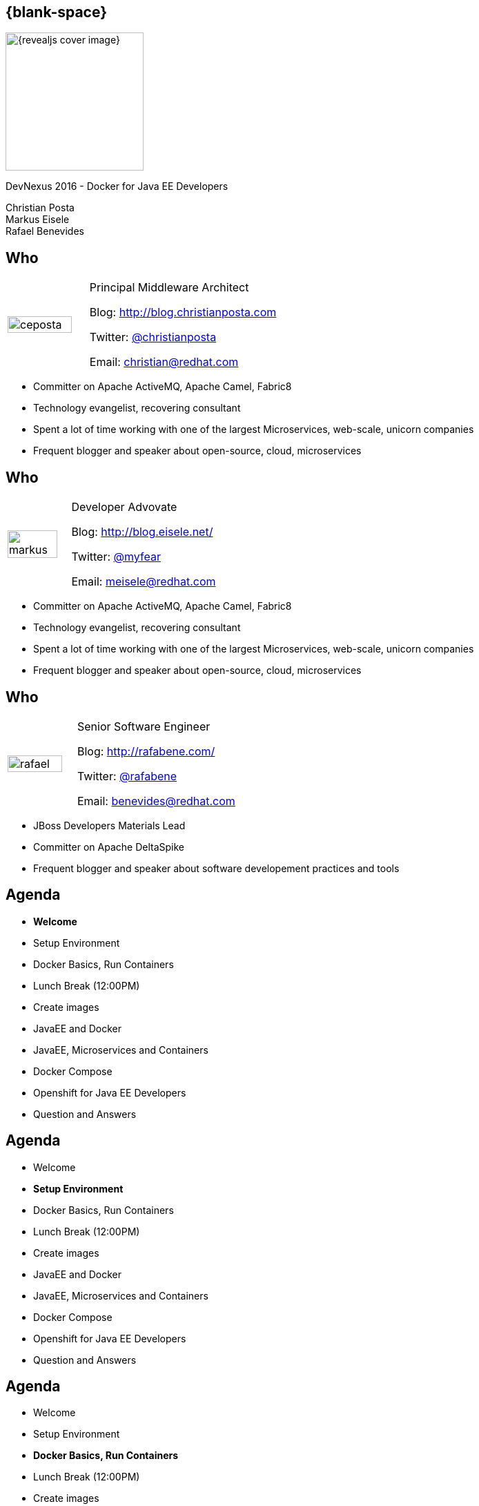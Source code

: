 :footer_copyright: Copyright ©2015 Red Hat, Inc.
:imagesdir: images/
:speaker: Christian Posta
:speaker-title: Principal Middleware Architect
:speaker-email: christian@redhat.com
:speaker-blog: http://blog.christianposta.com
:speaker-twitter: http://twitter.com/christianposta[@christianposta]
:talk-speaker: {speaker}
:talk-name: DevNexus 2016 - Docker for Java EE Developers
:talk-date: 02/15/2016

[#cover,data-background-image="revealjs-redhat/image/1156524-bg_redhat.png" data-background-color="#cc0000"]
== {blank-space}

[#block,width="200px",left="70px",top="0px"]
image::{revealjs_cover_image}[]

[#cover-h1,width="600px",left="0px",top="200px"]
{talk-name}

[#cover-h2,width="800px",left="0px",top="450px"]
Christian Posta +
Markus Eisele +
Rafael Benevides

// ************** who - christian ********
[#who-christian]
== Who

[.noredheader,cols="30,70"]
|===
| image:ceposta.png[width="90%",height="100%"]
| {speaker-title}

Blog: {speaker-blog}

Twitter: {speaker-twitter}

Email: {speaker-email} |
|===

* Committer on Apache ActiveMQ, Apache Camel, Fabric8
* Technology evangelist, recovering consultant
* Spent a lot of time working with one of the largest Microservices, web-scale, unicorn companies
* Frequent blogger and speaker about open-source, cloud, microservices

// ************** who - Markus ********
[#who-markus]
== Who

[.noredheader,cols="30,70"]
|===
| image:markus.jpg[width="90%",height="100%"]
| Developer Advovate

Blog: http://blog.eisele.net/

Twitter: https://twitter.com/myfear[@myfear]

Email: meisele@redhat.com |
|===

* Committer on Apache ActiveMQ, Apache Camel, Fabric8
* Technology evangelist, recovering consultant
* Spent a lot of time working with one of the largest Microservices, web-scale, unicorn companies
* Frequent blogger and speaker about open-source, cloud, microservices


// ************** who - Benevides ********
[#who-benevides]
== Who

[.noredheader,cols="30,70"]
|===
| image:rafael.jpg[width="90%",height="100%"]
| Senior Software Engineer

Blog: http://rafabene.com/

Twitter: https://twitter.com/rafabene[@rafabene]

Email: benevides@redhat.com |
|===

* JBoss Developers Materials Lead
* Committer on Apache DeltaSpike
* Frequent blogger and speaker about software developement practices and tools


// ************** Agenda  ********
[#agenda-welcome]
== Agenda

* *Welcome*
* Setup Environment
* Docker Basics, Run Containers
* Lunch Break (12:00PM)
* Create images
* JavaEE and Docker
* JavaEE, Microservices and Containers
* Docker Compose
* Openshift for Java EE Developers
* Question and Answers


// ************** Agenda  ********
[#agenda-setup]
== Agenda

* Welcome
* *Setup Environment*
* Docker Basics, Run Containers
* Lunch Break (12:00PM)
* Create images
* JavaEE and Docker
* JavaEE, Microservices and Containers
* Docker Compose
* Openshift for Java EE Developers
* Question and Answers

// ************** Agenda  ********
[#agenda-docker-basics]
== Agenda

* Welcome
* Setup Environment
* *Docker Basics, Run Containers*
* Lunch Break (12:00PM)
* Create images
* JavaEE and Docker
* JavaEE, Microservices and Containers
* Docker Compose
* Openshift for Java EE Developers
* Question and Answers

// ************ transition page  - Docker Deep Dive ****************************************************
[#transition1-deep-dive, data-background-image="revealjs-redhat/image/1156524-bg_redhat.png" data-background-color="#cc0000"]
== {blank-space}

[#block,width="200px",left="70px",top="0px"]
image::{revealjs_cover_image}[]

[#cover-h1,width="600px",left="0px",top="400px"]
*Docker Deep Dive*

// ************** what is it********
[#whatisit1]
== What is this Docker thing?

* A company?
* A format?
* An API?

[#block,width="100px",top="120px",left="300px"]
image:docker-logo.png[role="right"]

// ************** what is it********
[#linuxcontainers]
== Linux containers? That's not new...

* Linux-native functionality
* Has been around ~ 10 years?
* cgroups
* kernel namespaces
* chroot
* Linux capabilities
* Security (SELinux)

[#block,width="100px",top="220px",left="400px"]
image:linux.png[role="right"]

// ************** what is it********
[#cgroups]
== cgroups

* Built into Kernel (RHEL7/Debian/etc)
* Generically isolates resource usage (CPU, memory, disk, network)
* Guarantee resources to app/set of apps
* Can be adjusted on the fly
* Can monitor the cgroup itself to see utilization


[#block,width="100px",top="220px",left="470px"]
image:day1/intro-cgroups.png[width="85%",height="85%"]

// ************** what is it********
[#namespaces]
== Kernel namespaces

* Isolating views of the system
* Can make a process think it's the only process
* Built-in way to "virtualize" a process

[#block,width="100px",top="220px",left="470px"]
image:day1/scope.png[width="85%",height="85%"]

// ************** what is it********
[#namespaceslist]
== Kernel namespaces

* *mnt* (mount points, filesystem)
* *pid* (processes)
* *net* (network stack)
* *ipc* (inter-process comms)
* *uts* (hostname)
* *user* (UIDs)

// ************** what is it********
[#linuxcaps]
== Linux capabilities

* *"root"* has *all* capabilities
* a fine-grained division of "root"'s permissions for a process
* *CAP_NET_ADMIN* - modify routing tables, firewalling, NAT, etc
* *CAP_KILL* -  bypass any checks for sending the kill signals
* *CAP_SYS_ADMIN* - mount, set hostname, etc

// ************** what is it********
[#docker-bring-together]
== Docker brings together

[#block,width="100px",top="100px",left="50px"]
image:day1/docker.png[width="90%",height="90%"]

// ************** what is it********
[#whyimportant1]
== Why is this important?

* Image format vs golden image
* API
* Packaging
* Separation of concerns (Devs/Ops)
* Density, infrastructure utilization

// ************** what is it********
[#dockerformat]
== Docker format

[#block,width="100px",top="100px",left="50px"]
image:day1/docker-layers.png[width="90%",height="90%"]

// ************** what is it********
[#processvirtualization]
== Process virtualization

[#block,width="100px",top="100px",left="50px"]
image:day1/docker-animated-1.gif[width="90%",height="90%"]

// ************** what is it********
[#immutableinfra]
== Immutable infrastructure

* "We'll put it back in Ansible"
* Cattle vs Pets
* Don't change it; *replace it*
* System created fully from automation; *avoid drift*
* Manual intervention is error prone
* How does Docker help?

[#block,width="100px",top="300px",left="450px"]
image:day1/cattle.jpg[width="90%",height="90%"]

// ************** what is it********
[#docker-components]
== Basic Docker components

* Docker client
* Docker daemon
* Images
* Registry
* Containers


// ************** what is it********
[#docker-components2]
== Basic Docker components

[#block,width="100px",top="100px",left="50px"]
image:day1/docker-components.png[width="90%",height="90%"]


// ************** what is it********
[#docker-images]
== Docker images

* *Templates* from which containers are created
* *Layered* using union filesystems
* Each change to the system is a layer
* Typically created with Dockerfiles/instructions
* Stored in a docker registry (public/private)

// ************** what is it********
[#docker-containers]
== Docker containers

* *Runtime* instances of a Docker Image
* Copy on write file system; changes localized
* *"virtualized"* with namespaces, cgroups, selinux, etc
* Has own IP address/networking/volumes
* Intended to *run single process* (process virtualization)


// ************** what is it********
[#dev-workflow]
== Developer workflow

* work from *vagrant image*
* can trash and reboot it any time
* *locally* running docker client
* Source code in developer IDE
* When ready, use tooling to *generate docker image* (or hand craft)
* Run image locally (possibly with others)
* Push code (or image?)
* CI process kicks in

// ************** what is it********
[#dev-workflow-2]
== Developer works locally

[#block,width="100px",top="100px",left="50px"]
image:day1/workflow1.png[width="100%",height="100%"]

// ************** what is it********
[#dev-workflow-3]
== Developer pushes code

[#block,width="100px",top="100px",left="50px"]
image:day1/workflow2.png[width="100%",height="100%"]










// ************** transition page **************************************************************************************
[#your-first-docker, data-background-image="revealjs-redhat/image/1156524-bg_redhat.png" data-background-color="#cc0000"]
== {blank-space}

[#block,width="200px",left="70px",top="0px"]
image::{revealjs_cover_image}[]

[#cover-h1,left="0px",top="350px",width="2000px"]
*Your First Docker!*

// ************** Your first Docker ********
[#pull-docker-image]
== Pull a docker image

Pull Centos7 from DockerHub (http://docker.io)

```
docker pull centos:7
```

output:

  ceposta@postamac(~) $ docker pull centos:7
  7: Pulling from library/centos

  fa5be2806d4c: Pull complete
  0cd86ce0a197: Pull complete
  e9407f1d4b65: Pull complete
  c9853740aa05: Pull complete
  e9fa5d3a0d0e: Pull complete
  Digest: sha256:def5c79bc29849815dec7dddc8f75530a9115c94d5b17e0e6807f929902fab62
  Status: Downloaded newer image for centos:7


// ************** Your first Docker ********
[#list-docker-images]
== List docker images

List locally, installed images

```
docker images
```

output:

  ceposta@postamac(~) $ docker images
  REPOSITORY          TAG                 IMAGE ID            CREATED             VIRTUAL SIZE
  centos              7                   e9fa5d3a0d0e        2 days ago          172.3 MB

Show all images, including itermmediate

```
docker images -a
```

output:

  ceposta@postamac(~) $ docker images -a
  REPOSITORY          TAG                 IMAGE ID            CREATED             VIRTUAL SIZE
  centos              7                   e9fa5d3a0d0e        2 days ago          172.3 MB
  <none>              <none>              c9853740aa05        2 days ago          172.3 MB
  <none>              <none>              e9407f1d4b65        2 days ago          172.3 MB
  <none>              <none>              0cd86ce0a197        2 days ago          172.3 MB
  <none>              <none>              fa5be2806d4c        5 weeks ago         0 B


// ************** Your first Docker ********
[#run-docker-image]
== Let's run a Docker container!

Let's run a linux command inside a docker container:

```
docker run --rm centos:7 echo "hello world"
```

output:

  ceposta@postamac(~) $ docker run --rm centos:7 echo "hello world"
  hello world

Woah, what happened? It just printed out "hello, world"? So what?


// ************** Your first Docker ********
[#run-docker-image2]
== Let's run a Docker container!

Let's run a shell inside a docker container:

```
docker run -it --rm centos:7 bash
```

output:

  [root@d7dfcc490cbe /]# _

Cool! We have a bash shell, and a minimal distro of Centos 7!
Did you see how fast that booted up?
Typing `ls -l /etc/*-release` from the new bash prompt shows us we indeed have a Centos 7 distro:

  [root@c2c2b8a65afe /]# ll /etc/*-release
  -rw-r--r-- 1 root root  38 Mar 31  2015 /etc/centos-release
  -rw-r--r-- 1 root root 393 Mar 31  2015 /etc/os-release
  lrwxrwxrwx 1 root root  14 Aug 14 21:00 /etc/redhat-release -> centos-release
  lrwxrwxrwx 1 root root  14 Aug 14 21:00 /etc/system-release -> centos-release


// ************** Your first Docker ********
[#run-docker-image3]
== Let's run a Docker container!

Run some other commands from within the container:

```
  hostname -f
  cat /etc/hosts
  ps aux
  yum -y install vim
  ip a
```

A real linux distro right? Did you notice that *`ps aux`* didn't show too many processes?


// ************** Your first Docker ********
[#run-docker-image4]
== Let's run a Docker container!

Let's do some destructive stuff:

```
rm -fr /usr/sbin
```

Wuh? you deleted all of the sacred system tools!?

Let's delete some user tools too

```
rm -fr /usr/bin
```

output:

  [root@c2c2b8a65afe /]# ls
  bash: /usr/bin/ls: No such file or directory

Whoops... cannot *`ls`* or do anything useful anymore. What have we done!?

// ************** Your first Docker ********
[#run-docker-image5]
== Let's run a Docker container!

No worries! Just *`exit`* the container and fire up a new one:

```
docker run -it --rm centos:7 bash
```

Everything is back! Phew....

// ************** Your first Docker ********
[#run-docker-explore-tomcat]
== Deploy Apache Tomcat

Now let's run a JVM based application like Apache Tomcat:

```
docker run --rm -p 8888:8080 tomcat:8.0
```

Since the Tomcat 8.0 docker image doesn't exist, Docker will try to automatically pull it from the registry. Give it
a moment, and you should see tomcat start successfully:

  16-Oct-2015 18:30:51.541 INFO [localhost-startStop-1] org.apache.catalina.startup.HostConfig.deployDirectory Deployment of web application directory /usr/local/tomcat/webapps/manager has finished in 28 ms
  16-Oct-2015 18:30:51.542 INFO [localhost-startStop-1] org.apache.catalina.startup.HostConfig.deployDirectory Deploying web application directory /usr/local/tomcat/webapps/examples
  16-Oct-2015 18:30:52.108 INFO [localhost-startStop-1] org.apache.catalina.startup.HostConfig.deployDirectory Deployment of web application directory /usr/local/tomcat/webapps/examples has finished in 566 ms
  16-Oct-2015 18:30:52.117 INFO [localhost-startStop-1] org.apache.catalina.startup.HostConfig.deployDirectory Deploying web application directory /usr/local/tomcat/webapps/ROOT
  16-Oct-2015 18:30:52.161 INFO [localhost-startStop-1] org.apache.catalina.startup.HostConfig.deployDirectory Deployment of web application directory /usr/local/tomcat/webapps/ROOT has finished in 45 ms
  16-Oct-2015 18:30:52.176 INFO [main] org.apache.coyote.AbstractProtocol.start Starting ProtocolHandler ["http-nio-8080"]
  16-Oct-2015 18:30:52.206 INFO [main] org.apache.coyote.AbstractProtocol.start Starting ProtocolHandler ["ajp-nio-8009"]
  16-Oct-2015 18:30:52.208 INFO [main] org.apache.catalina.startup.Catalina.start Server startup in 1589 ms


// ************** Your first Docker ********
[#run-docker-explore-tomcat2]
== Deploy Apache Tomcat

Let's explore that command for a quick sec:

```
docker run --rm -p 8888:8080 tomcat:8.0
```

* *`--rm`* tells us that we want to remove the container (delete) when it's done running
* *`-p 8888:8080`* tells us we want to map the container's port *`8080`* to the host port of *`8888`*

So if we try to connect to *`http://localhost:8888`* we should be able to reach our tomcat server!


// ************** Your first Docker ********
[#run-docker-explore-tomcat3]
== Deploy Apache Tomcat

Well, not quite. Why not?

[#block,width="200px",top="250px",left="150px"]
image:day1/docker-ports.png[width="120%",height="120%"]

Our Docker Host has been mapped properly, but we cannot reach it from our host (Windows/MacOSX) because the VM does
not expose those ports.

// ************** Your first Docker ********
[#map-ports-tomcat]
== Map ports for tomcat

Enable port forwarding between the VM Host (windows/Mac) and the VM Guest (Docker host):

[#block,width="200px",top="175px",left="150px"]
image:day1/port-forward.png[width="100%",height="100%"]

// ************** Your first Docker ********
[#map-ports-tomcat-diagram]
== Map ports for tomcat

[#block,width="200px",top="250px",left="150px"]
image:day1/docker-host-ports.png[width="120%",height="120%"]


// ************** Your first Docker ********
[#run-docker-explore-tomcat6]
== Deploy Apache Tomcat

Now navigate in a browser to `http://localhost:8888`

[#block,width="200px",top="125px",left="0px"]
image:day1/tomcat.png[width="100%",height="100%"]


// ************** Your first Docker ********
[#run-docker-explore-tomcat7]
== Deploy Apache Tomcat

We have a running container that has tomcat in it! WooHoo! Let's explore the tomcat container really quick.
Fire up a new shell window (separate than the running tomcat docker container from previous)

```
docker ps
```

output:

  ceposta@postamac(~) $ docker ps
  CONTAINER ID        IMAGE               COMMAND             CREATED             STATUS              PORTS                    NAMES
  c2c059a3baab        tomcat:8.0          "catalina.sh run"   36 minutes ago      Up 36 minutes       0.0.0.0:8888->8080/tcp   dreamy_kowalevski

Let's log into the container to explore:

```
docker exec -it <container_id> bash
```

We should now be at the bash prompt for the tomcat container. Feel free to explore around a bit.

// ************** Your first Docker ********
[#run-docker-explore-tomcat8]
== Deploy Apache Tomcat

Now exit out of the tomcat container

  exit

And switch back to the other window where we ran tomcat. Let's *`CTR+C`* that window and exit the docker container.

We should have no containers running:

```
docker ps
```

Nor should we have any stopped containers:

```
docker ps -a
```

This is because we used the *`--rm`* command when we started the tomcat container, so it will automatically remove
the container.


// ************** Your first Docker ********
[#useful-docker-run]
== Deploy Apache Tomcat

Here are some other useful `docker run` flags:

* *`--name`* give your container a unique name
* *`-d`* run your container in daemon mode (in the background)
* *`--dns`* give your container a different nameserver from the host
* *`-it`* interactive with tty (wouldn't use this with `-d`)
* *`-e`* pass in environment variables to the container
* *`--expose`* expose ports from the docker container
* *`-P`* expose all published ports on the container
* *`-p`* map a specific port from the container to the host `host:container`

We will look at *`--link`* and *`--volume`* later today.

// ************** Your first Docker ********
[#run-docker-tomcat-daemon]
== Deploy Apache Tomcat as a Daemon

Let's use some of those previous `run` command-line flags and start tomcat in the background:

```
docker run -d --name="tomcat8" -p 8888:8080 tomcat:8.0
```

Note, we also gave this container a name, so we can refer to it by name instead of container id:

```
docker logs tomcat8
```

output:

  examples
  16-Oct-2015 19:19:20.441 INFO [localhost-startStop-1] org.apache.catalina.startup.HostConfig.deployDirectory Deployment of web application directory /usr/local/tomcat/webapps/examples has finished in 526 ms
  16-Oct-2015 19:19:20.447 INFO [localhost-startStop-1] org.apache.catalina.startup.HostConfig.deployDirectory Deploying web application directory /usr/local/tomcat/webapps/ROOT
  16-Oct-2015 19:19:20.507 INFO [localhost-startStop-1] org.apache.catalina.startup.HostConfig.deployDirectory Deployment of web application directory /usr/local/tomcat/webapps/ROOT has finished in 60 ms
  16-Oct-2015 19:19:20.515 INFO [main] org.apache.coyote.AbstractProtocol.start Starting ProtocolHandler ["http-nio-8080"]
  16-Oct-2015 19:19:20.527 INFO [main] org.apache.coyote.AbstractProtocol.start Starting ProtocolHandler ["ajp-nio-8009"]
  16-Oct-2015 19:19:20.547 INFO [main] org.apache.catalina.startup.Catalina.start Server startup in 1497 ms

// ************** Your first Docker ********
[#run-docker-tomcat-daemon-2]
== Deploy Apache Tomcat as a Daemon

Let's use a couple of interesting docker commands with our `tomcat8` container:

```
docker top tomcat8
```

I know, a little misnamed -- instead of the normal linux `top` container, it just displays the processes running in the
container:

  PID                 USER                COMMAND
  5301                root                /usr/bin/java -Djava.util.logging.config.file=/usr/local/tomcat/conf/logging.properties -Djava.util.logging.manager=org.apache.juli.ClassLoaderLogManager -Djava.endorsed.dirs=/usr/local/tomcat/endorsed -classpath /usr/local/tomcat/bin/bootstrap.jar:/usr/local/tomcat/bin/tomcat-juli.jar -Dcatalina.base=/usr/local/tomcat -Dcatalina.home=/usr/local/tomcat -Djava.io.tmpdir=/usr/local/tomcat/temp org.apache.catalina.startup.Bootstrap start

// ************** Your first Docker ********
[#run-docker-tomcat-daemon-3]
== Deploy Apache Tomcat as a Daemon

What about this one:

```
docker inspect tomcat8
```

Wow... that's a lot of information about the container! We can also use a `--format` template to pick out specific info
from that output (see `https://docs.docker.com/reference/commandline/inspect/`)

```
docker inspect --format='{{.NetworkSettings.IPAddress}}' tomcat8
```

or

```
docker inspect --format='{{.Config.Env}}' tomcat8
```

output:


  ceposta@postamac(~) $   docker inspect --format='{{.Config.Env}}' tomcat8
  [PATH=/usr/local/tomcat/bin:/usr/local/sbin:/usr/local/bin:/usr/sbin:/usr/bin:/sbin:/bin LANG=C.UTF-8 JAVA_VERSION=7u79 JAVA_DEBIAN_VERSION=7u79-2.5.6-1~deb8u1 CATALINA_HOME=/usr/local/tomcat TOMCAT_MAJOR=8 TOMCAT_VERSION=8.0.28 TOMCAT_TGZ_URL=https://www.apache.org/dist/tomcat/tomcat-8/v8.0.28/bin/apache-tomcat-8.0.28.tar.gz]


// ************** Your first Docker ********
[#stop-and-remove]
== Stop and Remove container

Feel free to play around with the container a little bit more. When finished, stop the container:

```
docker stop tomcat8
```

If you run `docker ps` you shouldn't see the container running any more. However, `docker run -a` will show all containers
even the stopped ones. We can remove a container with:

```
docker rm tomcat8
```

Then neither `docker ps` nor `docker ps -a` should show the container.




// ************** Agenda  ********
[#agenda-lunch]
== Agenda

* Welcome
* Setup Environment
* Docker Basics, Run Containers
* *Lunch Break (12:00PM)*
* Create images
* JavaEE and Docker
* JavaEE, Microservices and Containers
* Docker Compose
* Openshift for Java EE Developers
* Question and Answers

// ************** Agenda  ********
[#agenda-create-images]
== Agenda

* Welcome
* Setup Environment
* Docker Basics, Run Containers
* Lunch Break (12:00PM)
* *Create images*
* JavaEE and Docker
* JavaEE, Microservices and Containers
* Docker Compose
* Openshift for Java EE Developers
* Question and Answers

// ************** transition page **************************************************************************************
[#docker-registry, data-background-image="revealjs-redhat/image/1156524-bg_redhat.png" data-background-color="#cc0000"]
== {blank-space}

[#block,width="200px",left="70px",top="0px"]
image::{revealjs_cover_image}[]

[#cover-h1,left="0px",top="350px",width="2000px"]
*Docker registry*

// ************** Docker registry ********
[#dockerformat-deep]
== Docker Images

[#block,width="100px",top="100px",left="50px"]
image:day1/docker-layers.png[width="90%",height="90%"]

// ************** Docker registry ********
[#dockerformat-deep]
== Docker Images

* Image tags
* Points to a specific layer
* Usually the last most layer gets changed
* Can have multiple tags each pointing to diff layers; same base
* don't use `latest` if you can help it

// ************** Docker registry ********
[#images-on-disk]
== Docker Images

Let's start a container and check where the images/containers live on disk:

```
docker run -it --rm centos:7 bash
```

Now in another window, let's list the docker containers running:

```
docker ps
```

Take note of the container ID. Let'ss ssh into the VM and see where the images/containers are stored:

```
docker-machine ssh default
```

Now:

```
sudo su -
cd /var/lib/docker
find ./aufs/mnt -name <first few letters of container id>*
```

This is the location where your container lives. If you inspect that folder, you'll see the running container's
files right there.

Each directory in that location is a layer in the image. If you matched `docker images -a` you should see all of those
layers in the /var/lib/docker/aufs/mnt folder

// ************** Docker registry ********
[#storage-backends]
== Device backends

* vfs
** Simple
** No copy-on-write support (deep copy)
** Each layer is a complete listing of the FS
** Robust/portable
* devicemapper
** block-level copy on write
* aufs
** original docker backend
** not supported upstream (Fedora)
** not supported RHEL
** regular files and aufs metadata
** works on files/not blocks

// ************** Docker registry ********
[#docker-hub]
== Public/private docker registry

* Docker hub: `http://docker.io`
* Can host public images
** ie, search for fedora, or jenkins, etc
* Can also host private repos (like github)
* Other registries:
** JFrog
** Quay.io
** Google Container Registry

// ************** Docker registry ********
[#enterprise-registry]
== Enterprise docker registry

* Be careful with images on Docker hub
** vulnerabilities
** run as root
** http://www.infoq.com/news/2015/05/Docker-Image-Vulnerabilities
* Use trusted registries
* Red Hat Docker registry
** registry.access.redhat.com:5000

Try pulling:

```
docker pull registry.access.redhat.com/rhel7
```

// ************** Docker registry ********
[#creating-images]
== Creating Docker images

Encouraged to build docker images from `Dockerfile` s

```
FROM fabric8/java-agent-bond

MAINTAINER fabric8@googlegroups.com

ENV CLASSPATH /maven/*:/maven

RUN mkdir /maven

EXPOSE 8778 9779

ADD run.sh /fabric8/run.sh
CMD [ "/fabric8/run.sh" ]
```

// ************** Docker registry ********
[#dockerfile]
== Dockerfile

Constructs such as the following:

* *`FROM`*
* *`ADD`*
* *`COPY`*
* *`USER`*
* *`ENV`*
* *`VOLUME`*
* *`WORKDIR`*
* *`CMD`*
* *`ENTRYPOINT`*

Each step in the docker file is a new image layer! Don't put passwords into the docker file!


// ************** Docker registry ********
[#dockerfile2]
== Advanced Dockerfile

```
FROM ubuntu:14.04

MAINTAINER fabric8.io (http://fabric8.io/)

ENV GERRIT_HOME /home/gerrit
ENV GERRIT_TMP_DIR /home/tmp
ENV GERRIT_USER gerrit
ENV GERRIT_VERSION 2.11

RUN \
  sed -i 's/# \(.*multiverse$\)/\1/g' /etc/apt/sources.list && \
  apt-get update && \
  DEBIAN_FRONTEND=noninteractive apt-get -y upgrade && \
  DEBIAN_FRONTEND=noninteractive apt-get install -y sudo vim-tiny git && \
  DEBIAN_FRONTEND=noninteractive apt-get install -y openjdk-7-jre-headless && \
  DEBIAN_FRONTEND=noninteractive apt-get install -y curl

# Add user gerrit & group like also gerrit to sudo to allow the gerrit user to issue a sudo cmd
RUN groupadd $GERRIT_USER && \
    useradd -r -u 1000 -g $GERRIT_USER $GERRIT_USER

RUN mkdir ${GERRIT_HOME}

# Download Gerrit
ADD http://gerrit-releases.storage.googleapis.com/gerrit-${GERRIT_VERSION}.war ${GERRIT_HOME}/${GERRIT_WAR}

# Copy the files to bin, config & job folders
ADD ./configs ${GERRIT_HOME}/configs

# Copy the plugins
ADD ./plugins ${GERRIT_HOME}/plugins

WORKDIR ${GERRIT_HOME}

EXPOSE 8080 29418
CMD ["/home/gerrit/bin/conf-and-run-gerrit.sh"]
```

// ************** Docker registry ********
[#diff-cmd-entrypoing]
== Difference between CMD and ENTRYPOINT

* *`CMD`* can be overridden at run time
** docker run -it centos:7 <command_to_run>
* *`ENTRYPOINT`* fixed command, pass things in as parameters
** docker run -it centos:7 <params to add>

// ************** Docker registry ********
[#demo-creating-images]
== Demo creating Docker images

* clone the following repository:

  git clone git@github.com:fabric8io/base-images.git

* `cd` into ./base-images/java/images/centos/openjdk8/jdk



Run the folowing command from the directory that has the `Dockerfile`

```
docker build -t local.io/docker-java:latest .
```

Don't forget the `.` character!

Now list the docker images:

```
docker images
```

output:

  ceposta@postamac(jdk (master)) $ docker images
  REPOSITORY                         TAG                 IMAGE ID            CREATED                  VIRTUAL SIZE
  local.io/docker-java               latest              8d11c57aafa6        Less than a second ago   431 MB
  tomcat                             8.0                 1e41e2ebc383        2 days ago               347.7 MB
  centos                             7                   e9fa5d3a0d0e        3 days ago               172.3 MB
  registry.access.redhat.com/rhel7   latest              82ad5fa11820        5 weeks ago              158.3 MB
  registry.access.redhat.com/rhel    latest              82ad5fa11820        5 weeks ago              158.3 MB


// ************** Docker registry ********
[#local-docker-registry]
== Running a local docker registry

* The old "python" based docker registry (before Docker 1.6 has been deprecated
* New docker registry exists in "Docker Distribution" tools
* https://github.com/docker/distribution
* Can run local / scaled out docker registries
* Backed by storage
* Getting started: https://docs.docker.com/registry/

// ************** Docker registry ********
[#local-registry-arch]
== Registry architecture

[#block,width="200px",top="150px",left="150px"]
image:day1/local-registry.png[width="170%",height="170%"]

// ************** Docker registry ********
[#local-registry-backends]
== Registry architecture

Storage backends:

* Implemented with a Storage API that can be extended
* https://docs.docker.com/registry/storagedrivers/
* *`inmemory`* local, in-memory; only expected for testing/reference
* *`filesystem`* local-storage driver
* *`s3`* Amazon S3 buckets
* *`azure`* Microsoft blob storage
* *`rados`* Ceph object storage
* *`swift`* OpenStack object storage
* *`oss`* Aliyun OSS

// ************** Docker registry ********
[#deploy-registry]
== Registry architecture

Let's deploy a local registry and try it out

```
docker run -d -p 5000:5000 --name registry registry:2
```

Note, you'll need to link:#map-ports-tomcat[open ports 5000 on your VM to allow forwarding to work]

output:

  ceposta@postamac(temp) $ docker run -d -p 5000:5000 --name registry registry:2
  Unable to find image 'registry:2' locally
  2: Pulling from library/registry

  f9a9f253f610: Pull complete
  eeb7cb91b09d: Pull complete
  3c9a9d7cc6a2: Pull complete
  0a17decee413: Pull complete
  cc85b2c38995: Pull complete
  24a16bad4623: Pull complete
  ec4c9e01c657: Pull complete
  e200ab995df6: Pull complete
  b3b2a507517e: Pull complete
  34e7db8ae1dc: Pull complete
  2eafecf5086b: Pull complete
  Digest: sha256:802127562bcb59ac617a1296d70023258f22fc3e401fa86c866447a8c36e4278
  Status: Downloaded newer image for registry:2
  d89a9c4719089af289e38bcc436dff0db37aa1e82ebbe5e19ce508d87dd9cd0a

// ************** Docker registry ********
[#push-to-registry]
== Push to registry

Let's tag and push our previously created docker image to our new registry:

```
docker tag local.io/docker-java localhost:5000/local.io/docker-java
```

then push it:

```
docker push localhost:5000/local.io/docker-java
```

output:

  ceposta@postamac(jdk (master)) $ docker push localhost:5000/local.io/docker-java
  The push refers to a repository [localhost:5000/local.io/docker-java] (len: 1)
  8d11c57aafa6: Image successfully pushed
  f17de9438beb: Image successfully pushed
  b492cca03931: Image successfully pushed
  9e3ba2489e43: Image successfully pushed
  e7c1009b53b0: Image successfully pushed
  0a4fb08c5519: Image successfully pushed
  78c95afc4258: Image successfully pushed
  85d17ebc1200: Image successfully pushed
  83af41871016: Image successfully pushed
  9dbce2cf69a6: Image successfully pushed
  d33d90067fc7: Image successfully pushed
  0aa3329df0b4: Image successfully pushed
  e9fa5d3a0d0e: Image already exists
  c9853740aa05: Image already exists
  e9407f1d4b65: Image already exists
  0cd86ce0a197: Image successfully pushed
  fa5be2806d4c: Image already exists
  latest: digest: sha256:0cebcc42cbc25848524eff2cf4aa9d5a47e5d360c5ebfb931e6d33cfd8a38b97 size: 29837









// ************** Agenda  ********
[#agenda-javaee]
== Agenda

* Welcome
* Setup Environment
* Docker Basics, Run Containers
* Lunch Break (12:00PM)
* Create images
* *JavaEE and Docker*
* JavaEE, Microservices and Containers
* Docker Compose
* Openshift for Java EE Developers
* Question and Answers

// ************** Agenda  ********
[#agenda-microservices]
== Agenda

* Welcome
* Setup Environment
* Docker Basics, Run Containers
* Lunch Break (12:00PM)
* Create images
* JavaEE and Docker
* *JavaEE, Microservices and Containers*
* Docker Compose
* Openshift for Java EE Developers
* Question and Answers

// ************** transition page *************************************************************************************
[#deploy-javaee, data-background-image="revealjs-redhat/image/1156524-bg_redhat.png" data-background-color="#cc0000"]
== {blank-space}

[#block,width="200px",left="70px",top="0px"]
image::{revealjs_cover_image}[]

[#cover-h1,left="0px",top="350px",width="2000px"]
*Deploying Java EE applications*


// ************** Deploy Java EE ********
[#deploy-javaee-server]
== Deploying a Java EE app server

First map the ports `8080` and `9990` from the VM to your host link:#map-ports-tomcat[following the steps previusly].

We will follow the similar steps we used to deploy Tomcat and will re-use the port mappings we had earlier.
Verify your tomcat server is no longer running on `8888` and follow these steps:


```
docker pull arungupta/wildfly-management
docker run -d -p 9990:9990 -p 8080:8080 --name wildfly arungupta/wildfly-management
docker ps

```

Navigate to link:http://localhost:8080[http://localhost:8080] to see the main page. Click "Administration Console" and login to the management console with `admin/docker#admin`

You can deploy applictions using the admin console... or do it the Docker way!

// ************** Deploy Java EE ********
[#deploy-javaee-application]
== Deploying a Java EE application

As discussed earlier, the "Docker way" is to package up your app as a new layer on top of the app server Docker image:
Let's look at an example Dockerfile:

```
# Use latest jboss/wildfly
FROM jboss/wildfly

MAINTAINER "Rafael Benevides" <benevides@redhat.com>

#Create admin user
RUN /opt/jboss/wildfly/bin/add-user.sh -u admin -p docker#admin --silent

# Add customization folder
COPY customization /opt/jboss/wildfly/customization/

USER root

# Run customization scripts as root
RUN chmod +x /opt/jboss/wildfly/customization/execute.sh
RUN /opt/jboss/wildfly/customization/execute.sh standalone standalone-ha.xml

ADD ticket-monster.war /opt/jboss/wildfly/standalone/deployments/

# Fix for Error: Could not rename /opt/jboss/wildfly/standalone/configuration/standalone_xml_history/current
RUN rm -rf /opt/jboss/wildfly/standalone/configuration/standalone_xml_history

RUN chown -R jboss:jboss /opt/jboss/wildfly/

USER jboss

# Expose the ports we're interested in
EXPOSE 8080 9990

# Set the default command to run on boot
# This will boot WildFly in the standalone mode and bind to external interface and enable HA
CMD /opt/jboss/wildfly/bin/standalone.sh -b `hostname -i` -bmanagement `hostname -i` -c standalone-ha.xml
```

// ************** Deploy Java EE ********
[#deploy-javaee-application2]
== Deploying a Java EE application

Deploy the application:

First stop and remove the previous wildfly deployment

```
docker stop wildfly
docker rm wildfly
```
Now run the new app:

```
docker run -d -p 9990:9990 -p 8080:8080 --name wildfly arungupta/javaee7-hol
```

Navigate to link:http://localhost:8080/movieplex7[http://localhost:8080/movieplex7] to see the Java EE application






// ************** Agenda  ********
[#agenda-compose]
== Agenda

* Welcome
* Setup Environment
* Docker Basics, Run Containers
* Lunch Break (12:00PM)
* Create images
* JavaEE and Docker
* JavaEE, Microservices and Containers
* *Docker Compose*
* Openshift for Java EE Developers
* Question and Answers

// ************** Agenda  ********
[#agenda-openshift]
== Agenda

* Welcome
* Setup Environment
* Docker Basics, Run Containers
* Lunch Break (12:00PM)
* Create images
* JavaEE and Docker
* JavaEE, Microservices and Containers
* Docker Compose
* *Openshift for Java EE Developers*
* Question and Answers

// ************** Agenda  ********
[#agenda-qa]
== Agenda

* Welcome
* Setup Environment
* Docker Basics, Run Containers
* Lunch Break (12:00PM)
* Create images
* JavaEE and Docker
* JavaEE, Microservices and Containers
* Docker Compose
* Openshift for Java EE Developers
* *Question and Answers*










// ************** transition page *************************************************************************************
[#Communicating between containers, data-background-image="revealjs-redhat/image/1156524-bg_redhat.png" data-background-color="#cc0000"]
== {blank-space}

[#block,width="200px",left="70px",top="0px"]
image::{revealjs_cover_image}[]

[#cover-h1,left="0px",top="350px",width="2000px"]
*Communicating between docker containers*


// ************** Communicating between docker container ********
[#understand-docker-bridge]
== Quickly understand default docker networking

[#block,width="200px",top="150px",left="75px"]
image:day1/docker-network.png[width="170%",height="170%"]


// ************** Communicating between docker container ********
[#understand-docker-links]
== Linking Containers

* We want containers to communicate with each other
* Each container has an IP (veth/eth0)
* Containers can expose virtual ports
* Docker bridge networking can link containers without going over host network
* How do we discover IP addresses, etc?

```
docker run --link <container_name>:alias .....
```


// ************** Communicating between docker container ********
[#understand-docker-links2]
== Linking Containers

```
docker run --link <container_name>:alias .....
```

* Name your containers!!!!!!!
* links depend on this
* `alias` is what your containers will see as environment variables

example:

```
docker run --rm --name web2 --link db:db training/webapp env
```

Will create these environment variables:

  DB_NAME=/web2/db
  DB_PORT=tcp://172.17.0.5:5432
  DB_PORT_5432_TCP=tcp://172.17.0.5:5432
  DB_PORT_5432_TCP_PROTO=tcp
  DB_PORT_5432_TCP_PORT=5432
  DB_PORT_5432_TCP_ADDR=172.17.0.5

Your applications can then use environment variables to discover the dependent containers/services


// ************** Communicating between docker container ********
[#understand-docker-links-dns]
== Linking Containers with DNS

```
docker run -t -i --rm --link db:webdb training/webapp /bin/bash
```

Check out /etc/hosts inside the container:

  172.17.0.7 aed84ee21bde
  ...
  172.17.0.5 webdb 6e5cdeb2d300 db

So we can just refer to containers by name: `http://webdb`

// ************** Communicating between docker container ********
[#understand-docker-links-notes]
== Notes about linking containers

* Injecting environment variables is a very powerful concept
* Can link multiple containers together
* The linking happens between *one host only*!!


// ************** Communicating between docker container ********
[#understand-docker-links-example]
== Examples of linking:

Run a database service which will be used by a Java EE application:

```
docker run --name mysqldb -e MYSQL_USER=mysql -e MYSQL_PASSWORD=mysql -e MYSQL_DATABASE=sample -e MYSQL_ROOT_PASSWORD=supersecret -p 3306:3306 -d mysql
```

Note, you may need to forward the `mysql` port `3306` in your VM.

Now let's link up a Java EE application

```
docker run -d --name mywildfly --link mysqldb:db -p 8080:8080 arungupta/wildfly-mysql-javaee7
```

// ************** Communicating between docker container ********
[#understand-docker-links-example2]
== Examples of linking:

Our app is new using the DB, but let's log into the container and verify the environment variables/DNS was set up:

```
docker exec -it mywildfly bash
```

then type the following to list environment variables:

```
env
```

You can also take a look at the `/etc/hosts` file

```
cat /etc/hosts`
```


  [jboss@c924917fe4ad ~]$ cat /etc/hosts
  172.17.0.30     c924917fe4ad
  127.0.0.1       localhost
  ::1     localhost ip6-localhost ip6-loopback
  fe00::0 ip6-localnet
  ff00::0 ip6-mcastprefix
  ff02::1 ip6-allnodes
  ff02::2 ip6-allrouters
  172.17.0.28     db ef59a1b98326 mysqldb
  172.17.0.30     mywildfly.bridge
  172.17.0.18     registry
  172.17.0.18     registry.bridge
  172.17.0.28     mysqldb
  172.17.0.28     mysqldb.bridge
  172.17.0.30     mywildfly


// ************** transition page **************************************************************************************
[#stateful-containers, data-background-image="revealjs-redhat/image/1156524-bg_redhat.png" data-background-color="#cc0000"]
== {blank-space}

[#block,width="200px",left="70px",top="0px"]
image::{revealjs_cover_image}[]

[#cover-h1,left="0px",top="350px",width="2000px"]
*Stateful containers*

// ************** Volumes ********
[#docker-no-state]
== Docker containers have no state!

* Containers are ephemeral!!!
* Nothing is saved from a container if it goes away
* Containers get new IP addresses
* Don't treat containers as VMs: they are not!!
* But what about stateful applications?


// ************** Volumes ********
[#docker-volumes]
== Docker volumes

* Docker volumes to the rescue!
* Persist data outside of the container
* Can be mapped directly to Host locations
* Can also be deployed independently of hosts/indirectly

Example:

```
docker run -d -P --name web -v /webapp training/webapp python app.py
```


// ************** Volumes ********
[#docker-volumes-example1]
== Example Docker volumes

Example:

```
docker run -d -P --name web -v /webapp training/webapp python app.py
```

[#block,width="200px",top="250px",left="150px"]
image:day1/docker-vol.png[width="120%",height="120%"]

// ************** Volumes ********
[#docker-volumes-host]
== Docker host volumes

We can also map volumes directly to Host storage locations:

* Useful for known locations on Host
* Can use NFS mounts
* Files are visible outside of the container and are persisted
* Can restart new containers up with same location

```
docker run -d -P --name web -v /src/webapp:/opt/webapp training/webapp python app.py
```


// ************** Volumes ********
[#docker-volumes-example2]
== Example Docker host volumes

Example:

```
docker run -d -P --name web -v /src/webapp:/opt/webapp training/webapp python app.py
```

[#block,width="200px",top="250px",left="150px"]
image:day1/docker-vol-host.png[width="120%",height="120%"]


// ************** Volumes ********
[#docker-volumes-container-data]
== Containers as data volumes

Start a container that will manage the volume

```
docker create -v /dbdata --name dbdata training/postgres /bin/true
```

Now other containers can use that container so they're not tied directly to the volumes (mounting them, etc):

```
docker run -d --volumes-from dbdata --name db1 training/postgres
```

[#block,width="200px",top="300px",left="75px"]
image:day1/docker-vol-datacontainer.png[width="120%",height="120%"]


// ************** Volumes ********
[#docker-volumes-jenkins-example1]
== Jenkins example

Let's take an example using Jenkins. We can fire up Jenkins containers, add build jobs, etc.
But if we delete the container, the jobs are lost.

```
docker run -d --name jenkins -p 8080:8080 jenkins
```

We can save the changes and jobs that jenkins creates by adding a host volume:

```
docker run -d --name jenkins -p 8080:8080 -v /your/home:/var/jenkins_home jenkins
```

Now when you run jenkins, you can stop, destroy, and re-run jenkins and your build jobs should be there.








// ************** transition page **************************************************************************************
[#cool-docker, data-background-image="revealjs-redhat/image/1156524-bg_redhat.png" data-background-color="#cc0000"]
== {blank-space}

[#block,width="200px",left="70px",top="0px"]
image::{revealjs_cover_image}[]

[#cover-h1,left="0px",top="350px",width="2000px"]
*Other cool docker stuff*




// ************** Things to know ********
[#things-to-know]
== Things to know

* Docker runs on a single host!
* `/var/lib/docker` needs to be managed!
* Use only what you need in your images (avoid image bloat)
* Don't run as root
* Be careful with docker images on Docker Hub (use trusted images only)
* Container security... containers do not "contain"
** http://opensource.com/business/14/7/docker-security-selinux
* always use image tags
* Use sanity scripts to boot your process from within container
* One task per container!




// *********************************
[#questions]
== Questions

[.noredheader,cols="65,.<45"]
|===

.2+|image:questions.png[width="95%",height="95%"]
a|* Twitter : *{speaker-twitter}*
|===
